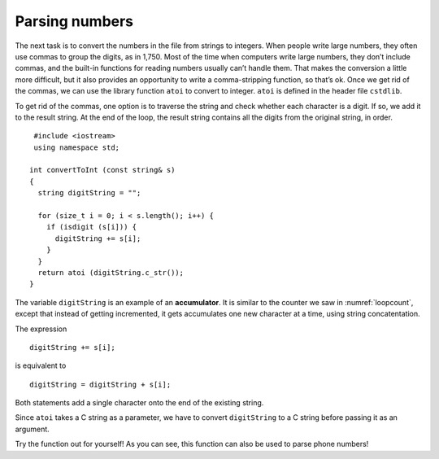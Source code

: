 ﻿Parsing numbers
---------------

The next task is to convert the numbers in the file from strings to
integers. When people write large numbers, they often use commas to
group the digits, as in 1,750. Most of the time when computers write
large numbers, they don’t include commas, and the built-in functions for
reading numbers usually can’t handle them. That makes the conversion a
little more difficult, but it also provides an opportunity to write a
comma-stripping function, so that’s ok. Once we get rid of the commas,
we can use the library function ``atoi`` to convert to integer. ``atoi``
is defined in the header file ``cstdlib``.

To get rid of the commas, one option is to traverse the string and check
whether each character is a digit. If so, we add it to the result
string. At the end of the loop, the result string contains all the
digits from the original string, in order.

::

    #include <iostream>
    using namespace std;

   int convertToInt (const string& s)
   {
     string digitString = "";

     for (size_t i = 0; i < s.length(); i++) {
       if (isdigit (s[i])) {
         digitString += s[i];
       }
     }
     return atoi (digitString.c_str());
   }

.. index::
   single: accumulator

The variable ``digitString`` is an example of an **accumulator**. It is
similar to the counter we saw in :numref:`loopcount`,
except that instead of getting incremented, it gets accumulates one new
character at a time, using string concatentation.

The expression

::

         digitString += s[i];

is equivalent to

::

         digitString = digitString + s[i];

Both statements add a single character onto the end of the existing
string.

Since ``atoi`` takes a C string as a parameter, we have to convert
``digitString`` to a C string before passing it as an argument.

Try the function out for yourself! As you can see, this function can also be used
to parse phone numbers!

.. activecode:: 15_6
   :language: cpp

   #include <iostream>
   #include <string>
   #include <vector>
   using namespace std;

   int convertToInt (const string& s) {
      string digitString = "";

      for (size_t i = 0; i < s.length(); i++) {
         if (isdigit (s[i])) {
            digitString += s[i];
         }
      }
      return atoi (digitString.c_str());
   }

   int main() {
      int num = convertToInt("867-5309");
      cout << num << endl;
   }

.. mchoice:: question15_6_1
   :answer_a: takes the absolute value of a number
   :answer_b: converts a double to an int
   :answer_c: converts a string to an int
   :answer_d: converts an int to a string
   :correct: c
   :feedback_a: Incorrect! Go back and read for the answer.
   :feedback_b: Incorrect! Go back and read for the answer.
   :feedback_c: Correct! This is very helpful when we read numbers from a file (where they are strings).
   :feedback_d: Incorrect! Go back and read for the answer.

   What does the ``atoi()`` function do?

.. mchoice:: question15_6_2
   :multiple_answers:
   :answer_a: 2020
   :answer_b: ab,jkl2!!moo0?huh2mth0haha.
   :answer_c: 2,00!!!!!!!!2
   :answer_d: 2OOO020OOOOO
   :answer_e: we2love0parsing2numbersO!
   :correct: a,b,d
   :feedback_a: Correct! This one is quite simple.
   :feedback_b: Correct! This long, confusing string will clean up nicely!
   :feedback_c: Incorrect!
   :feedback_d: Correct! You have to look closely to see that some of these are 0's!
   :feedback_e: Incorrect! Although we do love parsing numbers, this is incorrect.

   Which of the following strings will return "2020" when passed into ``convertToInt()``?

.. parsonsprob:: question15_6_3
   :adaptive:
   :numbered: left

   Create the replace_with() function that takes a string "str", a character to get rid of "olc_char", 
   and a character to replace it with "new_char".  It should return a new string that has replaces any 
   occurances of old_char with new_char.
   -----
   string replace_with (string str, char old_char, char new_char) {
   =====
   string replace_with () {                              #paired
   =====
    for (size_t i = 0; i < str.length(); i++) {
   =====
    for (int i = 0; i < str.length(); i++) {                              #paired
   =====
    for (size_t i = 0; i < str.size(); i++) {                              #paired
   =====
     if (str[i] == old_char) {
   =====
     if (i == old_char) {                              #paired
   =====
      str[i] = new_char;
     }
   =====
      new_char = str[i];                              #paired
     }
   =====
      i = new_char;                              #paired
     }
   =====
    }
    return str;
   }
   =====
    }                              #paired
    return new_char;
   }
